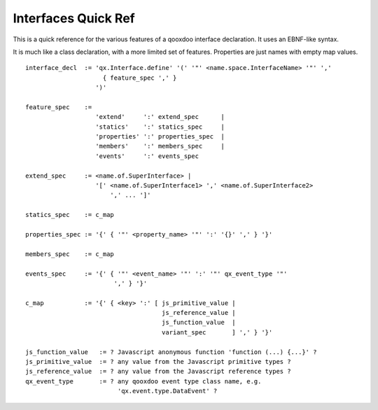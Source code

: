 .. _pages/interface_quickref#interfaces_quick_ref:

Interfaces Quick Ref
********************

This is a quick reference for the various features of a qooxdoo interface declaration. It uses an EBNF-like syntax.

It is much like a class declaration, with a more limited set of features. Properties are just names with empty map values.

::

    interface_decl  := 'qx.Interface.define' '(' '"' <name.space.InterfaceName> '"' ','
                         { feature_spec ',' }
                       ')'

    feature_spec    := 
                       'extend'     ':' extend_spec      |
                       'statics'    ':' statics_spec     |
                       'properties' ':' properties_spec  |
                       'members'    ':' members_spec     |
                       'events'     ':' events_spec

    extend_spec     := <name.of.SuperInterface> |
                       '[' <name.of.SuperInterface1> ',' <name.of.SuperInterface2>
                           ',' ... ']'

    statics_spec    := c_map

    properties_spec := '{' { '"' <property_name> '"' ':' '{}' ',' } '}'

    members_spec    := c_map

    events_spec     := '{' { '"' <event_name> '"' ':' '"' qx_event_type '"' 
                            ',' } '}'

    c_map           := '{' { <key> ':' [ js_primitive_value | 
                                         js_reference_value | 
                                         js_function_value  |
                                         variant_spec       ] ',' } '}'

    js_function_value   := ? Javascript anonymous function 'function (...) {...}' ?
    js_primitive_value  := ? any value from the Javascript primitive types ?
    js_reference_value  := ? any value from the Javascript reference types ?
    qx_event_type       := ? any qooxdoo event type class name, e.g. 
                             'qx.event.type.DataEvent' ?

